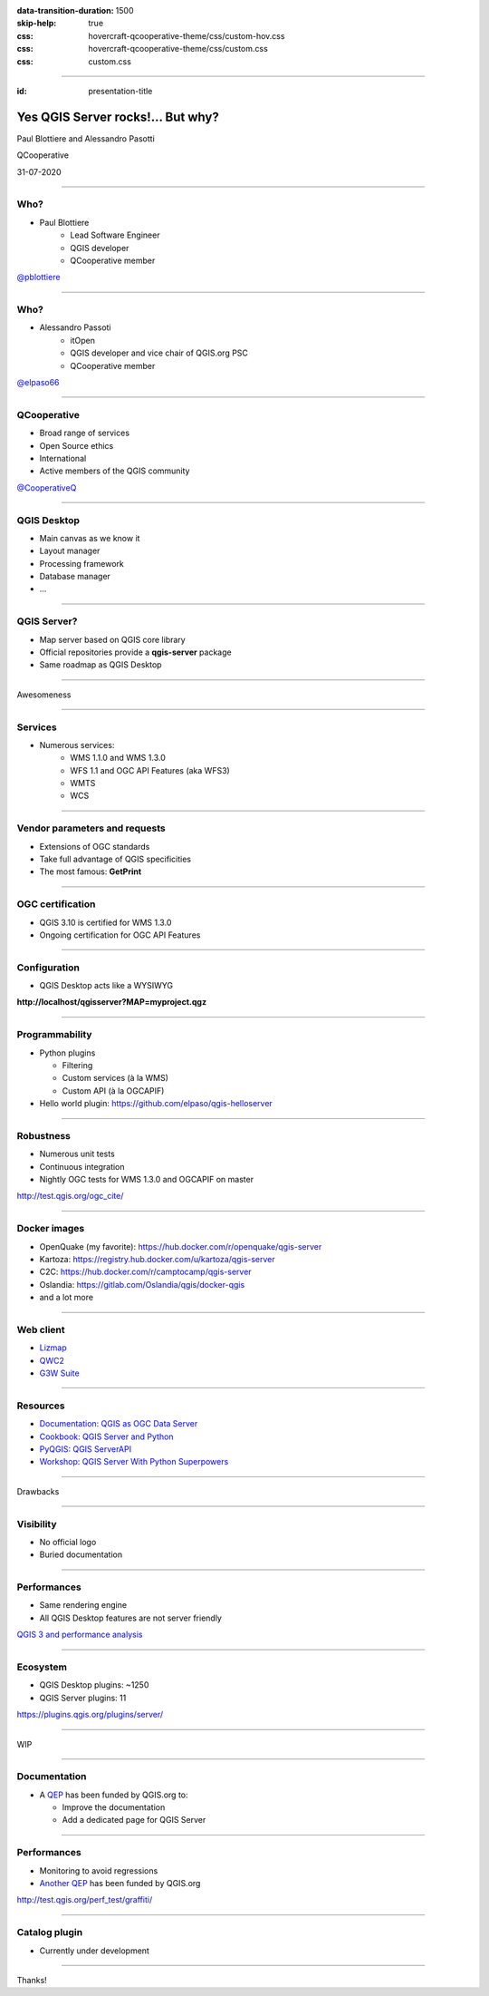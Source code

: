 :data-transition-duration: 1500
:skip-help: true
:css: hovercraft-qcooperative-theme/css/custom-hov.css
:css: hovercraft-qcooperative-theme/css/custom.css
:css: custom.css

.. title:: Yes QGIS Server rocks!... But why?

----

:id: presentation-title


Yes QGIS Server rocks!... But why?
~~~~~~~~~~~~~~~~~~~~~~~~~~~~~~~~~~

Paul Blottiere and Alessandro Pasotti

QCooperative

31-07-2020

.. image:: images/qgis.png
    :class: centered
    :width: 400

----

Who?
====

+ Paul Blottiere
    + Lead Software Engineer
    + QGIS developer
    + QCooperative member

.. image:: images/pblottiere.png
    :class: centered
    :width: 200

.. class:: centered

   `@pblottiere <https://twitter.com/pblottiere>`_

----

Who?
====

+ Alessandro Passoti
    + itOpen
    + QGIS developer and vice chair of QGIS.org PSC
    + QCooperative member

.. image:: images/elpaso.png
    :class: centered
    :width: 200

.. class:: centered

   `@elpaso66 <https://twitter.com/elpaso66>`_

-----

QCooperative
============

+ Broad range of services
+ Open Source ethics
+ International
+ Active members of the QGIS community

.. image:: images/qcooperative.png
    :class: centered
    :width: 500


.. class:: centered

   `@CooperativeQ <https://twitter.com/CooperativeQ>`_

-----

QGIS Desktop
============

+ Main canvas as we know it
+ Layout manager
+ Processing framework
+ Database manager
+ ...

.. image:: images/desktop.png
    :class: centered
    :width: 600

----

QGIS Server?
============

+ Map server based on QGIS core library
+ Official repositories provide a **qgis-server** package
+ Same roadmap as QGIS Desktop

.. image:: images/splash314.png
    :class: centered
    :width: 600

----

.. class:: chapter

   Awesomeness

.. image:: images/heart.png
    :class: centered
    :width: 200

-----

Services
========

+ Numerous services:
    + WMS 1.1.0 and WMS 1.3.0
    + WFS 1.1 and OGC API Features (aka WFS3)
    + WMTS
    + WCS

.. image:: images/wfs3.png
    :class: centered
    :width: 500

-----

Vendor parameters and requests
==============================

+ Extensions of OGC standards
+ Take full advantage of QGIS specificities
+ The most famous: **GetPrint**

.. image:: images/getprint.jpg
    :class: centered
    :width: 600

-----

OGC certification
=================

+ QGIS 3.10 is certified for WMS 1.3.0
+ Ongoing certification for OGC API Features

.. image:: images/badge.png
    :class: centered
    :width: 200

-----

Configuration
=============

+ QGIS Desktop acts like a WYSIWYG

.. image:: images/config.png
    :class: centered
    :width: 800

.. class:: centered

  **http://localhost/qgisserver?MAP=myproject.qgz**

-----

Programmability
===============

+ Python plugins

  + Filtering
  + Custom services (à la WMS)
  + Custom API (à la OGCAPIF)

+ Hello world plugin: https://github.com/elpaso/qgis-helloserver

.. image:: images/hw.png
    :class: centered
    :width: 400

-----

Robustness
==========

+ Numerous unit tests
+ Continuous integration
+ Nightly OGC tests for WMS 1.3.0 and OGCAPIF on master

.. image:: images/certif.png
    :class: centered
    :width: 800

.. class:: centered

   http://test.qgis.org/ogc_cite/

-----

Docker images
=============

+ OpenQuake (my favorite): https://hub.docker.com/r/openquake/qgis-server
+ Kartoza: https://registry.hub.docker.com/u/kartoza/qgis-server
+ C2C: https://hub.docker.com/r/camptocamp/qgis-server
+ Oslandia: https://gitlab.com/Oslandia/qgis/docker-qgis
+ and a lot more

.. image:: images/docker.png
    :class: centered
    :width: 300

-----

Web client
==========

+ `Lizmap <https://www.3liz.com/en/lizmap.html>`_
+ `QWC2 <https://blog.sourcepole.ch/assets/2019/qwc2-foss4g19.pdf>`_
+ `G3W Suite <https://g3wsuite.it/en/g3w-suite-publish-qgis-projects/>`_

.. image:: images/g3w.jpg
    :class: centered
    :width: 700

-----

Resources
=========

+ `Documentation: QGIS as OGC Data Server <https://docs.qgis.org/3.10/en/docs/user_manual/working_with_ogc/server/index.html>`_
+ `Cookbook: QGIS Server and Python <https://docs.qgis.org/testing/en/docs/pyqgis_developer_cookbook/server.html>`_
+ `PyQGIS: QGIS ServerAPI <https://qgis.org/pyqgis/3.10/server/index.html>`_
+ `Workshop: QGIS Server With Python Superpowers <http://itopen.it/bulk/FOSS4G-IT-2020>`_

.. image:: images/doc.png
    :class: centered
    :width: 600

-----

.. class:: chapter

   Drawbacks

.. image:: images/broken.png
    :class: centered
    :width: 200

-----

Visibility
==========

+ No official logo
+ Buried documentation

.. image:: images/doc2.png
    :class: centered
    :width: 400

----

Performances
============

+ Same rendering engine
+ All QGIS Desktop features are not server friendly

.. image:: images/perf.png
    :class: centered
    :width: 600

.. class:: centered

   `QGIS 3 and performance analysis <https://oslandia.com/2019/06/21/qgis-3-and-performance-analysis/>`_

----

Ecosystem
=========

+ QGIS Desktop plugins: ~1250
+ QGIS Server plugins: 11

.. image:: images/plugins.png
    :class: centered
    :width: 1000

.. class:: centered

  https://plugins.qgis.org/plugins/server/

----

.. class:: chapter

   WIP

.. image:: images/fixed.png
    :class: centered
    :width: 200

-----

Documentation
=============

+ A `QEP <https://github.com/qgis/QGIS-Enhancement-Proposals/issues/184>`_ has been funded by QGIS.org to:

  + Improve the documentation
  + Add a dedicated page for QGIS Server

.. image:: images/phare.jpeg
    :class: centered
    :width: 600

-----

Performances
============

+ Monitoring to avoid regressions
+ `Another QEP <https://github.com/qgis/QGIS-Enhancement-Proposals/issues/185>`_ has been funded by QGIS.org

.. image:: images/graffiti2.png
    :class: centered
    :width: 500

.. class:: centered

   http://test.qgis.org/perf_test/graffiti/

-----

Catalog plugin
==============

+ Currently under development

.. image:: images/catalog.gif
    :class: centered
    :width: 800

-----

.. class:: chapter

   Thanks!

